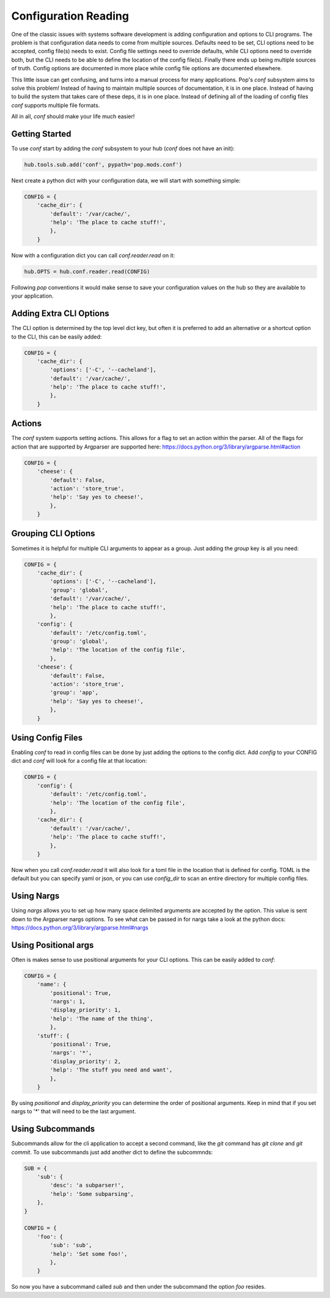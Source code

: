 =====================
Configuration Reading
=====================

One of the classic issues with systems software development is adding
configuration and options to CLI programs. The problem is that configuration
data needs to come from multiple sources. Defaults need to be set, CLI options
need to be accepted, config file(s) needs to exist. Config file settings need to
override defaults, while CLI options need to override both, but the CLI needs
to be able to define the location of the config file(s). Finally there ends up
being multiple sources of truth. Config options are documented in more place
while config file options are documented elsewhere.

This little issue can get confusing, and turns into a manual process for many
applications. Pop's `conf` subsystem aims to solve this problem! Instead of
having to maintain multiple sources of documentation, it is in one place. Instead
of having to build the system that takes care of these deps, it is in one place.
Instead of defining all of the loading of config files `conf` supports multiple
file formats.

All in all, `conf` should make your life much easier!

Getting Started
===============

To use `conf` start by adding the `conf` subsystem to your hub (`conf` does not have an init):

.. code-block:: python

    hub.tools.sub.add('conf', pypath='pop.mods.conf')

Next create a python dict with your configuration data, we will start with something simple:

.. code-block:: python

    CONFIG = {
        'cache_dir': {
            'default': '/var/cache/',
            'help': 'The place to cache stuff!',
            },
        }

Now with a configuration dict you can call `conf.reader.read` on it:

.. code-block:: python

    hub.OPTS = hub.conf.reader.read(CONFIG)

Following `pop` conventions it would make sense to save your configuration
values on the hub so they are available to your application.

Adding Extra CLI Options
========================

The CLI option is determined by the top level dict key, but often it is preferred
to add an alternative or a shortcut option to the CLI, this can be easily added:

.. code-block:: python

    CONFIG = {
        'cache_dir': {
            'options': ['-C', '--cacheland'],
            'default': '/var/cache/',
            'help': 'The place to cache stuff!',
            },
        }

Actions
=======

The `conf` system supports setting actions. This allows for a flag to set an action
within the parser. All of the flags for action that are supported by Argparser are
supported here: https://docs.python.org/3/library/argparse.html#action

.. code-block:: python

    CONFIG = {
        'cheese': {
            'default': False,
            'action': 'store_true',
            'help': 'Say yes to cheese!',
            },
        }

Grouping CLI Options
====================

Sometimes it is helpful for multiple CLI arguments to appear as a group. Just
adding the `group` key is all you need:

.. code-block:: python

    CONFIG = {
        'cache_dir': {
            'options': ['-C', '--cacheland'],
            'group': 'global',
            'default': '/var/cache/',
            'help': 'The place to cache stuff!',
            },
        'config': {
            'default': '/etc/config.toml',
            'group': 'global',
            'help': 'The location of the config file',
            },
        'cheese': {
            'default': False,
            'action': 'store_true',
            'group': 'app',
            'help': 'Say yes to cheese!',
            },
        }

Using Config Files
==================

Enabling `conf` to read in config files can be done by just adding the options
to the config dict. Add `config` to your CONFIG dict and `conf`
will look for a config file at that location:

.. code-block:: python

    CONFIG = {
        'config': {
            'default': '/etc/config.toml',
            'help': 'The location of the config file',
            },
        'cache_dir': {
            'default': '/var/cache/',
            'help': 'The place to cache stuff!',
            },
        }

Now when you call `conf.reader.read` it will also look for a toml file in the
location that is defined for config. TOML is the default but you can specify
yaml or json, or you can use `config_dir` to scan an entire directory for
multiple config files.

Using Nargs
===========

Using `nargs` allows you to set up how many space delimited arguments are
accepted by the option. This value is sent down to the Argparser nargs
options. To see what can be passed in for nargs take a look at the python docs:
https://docs.python.org/3/library/argparse.html#nargs

Using Positional args
=====================

Often is makes sense to use positional arguments for your CLI options. This
can be easily added to `conf`:

.. code-block:: python

    CONFIG = {
        'name': {
            'positional': True,
            'nargs': 1,
            'display_priority': 1,
            'help': 'The name of the thing',
            },
        'stuff': {
            'positional': True,
            'nargs': '*',
            'display_priority': 2,
            'help': 'The stuff you need and want',
            },
        }

By using `positional` and `display_priority` you can determine the order of
positional arguments. Keep in mind that if you set nargs to '*' that will need
to be the last argument.

Using Subcommands
=================

Subcommands allow for the cli application to accept a second command, like the
`git` command has `git clone` and `git commit`. To use subcommands just add
another dict to define the subcommnds:

.. code-block:: python


    SUB = {
        'sub': {
            'desc': 'a subparser!',
            'help': 'Some subparsing',
        },
    }

    CONFIG = {
        'foo': {
            'sub': 'sub',
            'help': 'Set some foo!',
            },
        }

So now you have a subcommand called `sub` and then under the subcommand the option `foo`
resides.